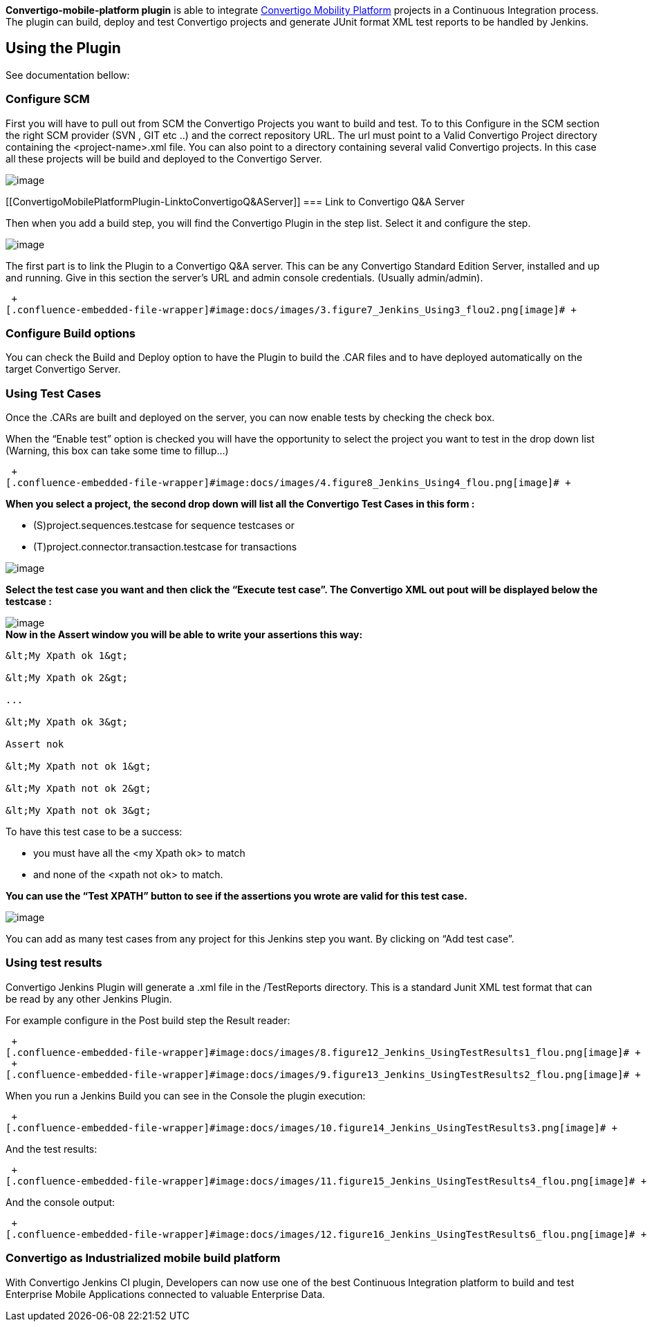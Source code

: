 *Convertigo-mobile-platform plugin* is able to
integrate http://www.convertigo.com/[Convertigo Mobility
Platform] projects in a Continuous Integration process. The plugin can
build, deploy and test Convertigo projects and generate JUnit format XML
test reports to be handled by Jenkins.

[[ConvertigoMobilePlatformPlugin-UsingthePlugin]]
== Using the Plugin

See documentation bellow:

[[ConvertigoMobilePlatformPlugin-ConfigureSCM]]
=== Configure SCM

First you will have to pull out from SCM the Convertigo Projects you
want to build and test. To to this Configure in the SCM section the
right SCM provider (SVN , GIT etc ..) and the correct repository URL.
The url must point to a Valid Convertigo Project directory containing
the <project-name>.xml file. You can also point to a directory
containing several valid Convertigo projects. In this case all these
projects will be build and deployed to the Convertigo Server.

[.confluence-embedded-file-wrapper]#image:docs/images/1.figure5_Jenkins_Using1_flou.png[image]#

[[ConvertigoMobilePlatformPlugin-LinktoConvertigoQ&AServer]]
=== Link to Convertigo Q&A Server

Then when you add a build step, you will find the Convertigo Plugin in
the step list. Select it and configure the step. 

[.confluence-embedded-file-wrapper]#image:docs/images/2.figure6_Jenkins_Using2.png[image]#

The first part is to link the Plugin to a Convertigo Q&A server. This
can be any Convertigo Standard Edition Server, installed and up and
running. Give in this section the server’s URL and admin console
credentials. (Usually admin/admin).

 +
[.confluence-embedded-file-wrapper]#image:docs/images/3.figure7_Jenkins_Using3_flou2.png[image]# +

[[ConvertigoMobilePlatformPlugin-ConfigureBuildoptions]]
=== Configure Build options

You can check the Build and Deploy option to have the Plugin to build
the .CAR files and to have deployed automatically on the target
Convertigo Server.

[[ConvertigoMobilePlatformPlugin-UsingTestCases]]
=== Using Test Cases

Once the .CARs are built and deployed on the server, you can now enable
tests by checking the check box.

When the “Enable test” option is checked you will have the opportunity
to select the project you want to test in the drop down list (Warning,
this box can take some time to fillup…)

 +
[.confluence-embedded-file-wrapper]#image:docs/images/4.figure8_Jenkins_Using4_flou.png[image]# +

*When you select a project, the second drop down will list all the
Convertigo Test Cases in this form :* +

* (S)project.sequences.testcase for sequence testcases or
* (T)project.connector.transaction.testcase for transactions 

[.confluence-embedded-file-wrapper]#image:docs/images/5.figure9_Jenkins_Using5_flou.png[image]#

*Select the test case you want and then click the “Execute test case”.
The Convertigo XML out pout will be displayed below the testcase :*

[.confluence-embedded-file-wrapper]#image:docs/images/6.figure10_Jenkins_Using6_flou.png[image]# +
*Now in the Assert window you will be able to write your assertions this
way:*

[source,syntaxhighlighter-pre]
----
&lt;My Xpath ok 1&gt;

&lt;My Xpath ok 2&gt;

...

&lt;My Xpath ok 3&gt;

Assert nok

&lt;My Xpath not ok 1&gt;

&lt;My Xpath not ok 2&gt;

&lt;My Xpath not ok 3&gt;
----

To have this test case to be a success: +

* you must have all the <my Xpath ok> to match
* and none of the <xpath not ok> to match.

*You can use the “Test XPATH” button to see if the assertions you wrote
are valid for this test case.*

[.confluence-embedded-file-wrapper]#image:docs/images/7.figure11_Jenkins_Using7_flou.png[image]# +

You can add as many test cases from any project for this Jenkins step
you want. By clicking on “Add test case”.

[[ConvertigoMobilePlatformPlugin-Usingtestresults]]
=== Using test results

Convertigo Jenkins Plugin will generate a .xml file in the /TestReports
directory. This is a standard Junit XML test format that can be read by
any other Jenkins Plugin.

For example configure in the Post build step the Result reader:

 +
[.confluence-embedded-file-wrapper]#image:docs/images/8.figure12_Jenkins_UsingTestResults1_flou.png[image]# +
 +
[.confluence-embedded-file-wrapper]#image:docs/images/9.figure13_Jenkins_UsingTestResults2_flou.png[image]# +

When you run a Jenkins Build you can see in the Console the plugin
execution:

 +
[.confluence-embedded-file-wrapper]#image:docs/images/10.figure14_Jenkins_UsingTestResults3.png[image]# +

And the test results:

 +
[.confluence-embedded-file-wrapper]#image:docs/images/11.figure15_Jenkins_UsingTestResults4_flou.png[image]# +

And the console output:

 +
[.confluence-embedded-file-wrapper]#image:docs/images/12.figure16_Jenkins_UsingTestResults6_flou.png[image]# +

[[ConvertigoMobilePlatformPlugin-ConvertigoasIndustrializedmobilebuildplatform]]
=== Convertigo as Industrialized mobile build platform

With Convertigo Jenkins CI plugin, Developers can now use one of the
best Continuous Integration platform to build and test Enterprise Mobile
Applications connected to valuable Enterprise Data.
